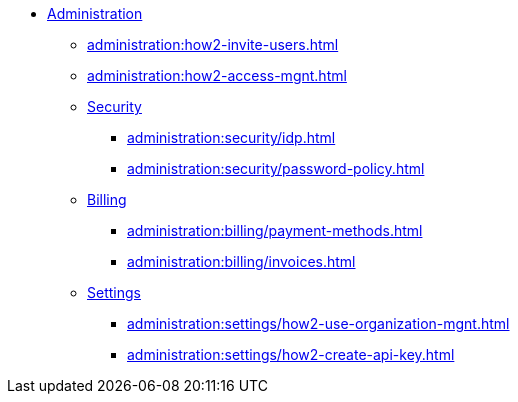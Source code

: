 * xref:index.adoc[Administration]
** xref:administration:how2-invite-users.adoc[]
** xref:administration:how2-access-mgnt.adoc[]
** xref:administration:security/index.adoc[Security]
*** xref:administration:security/idp.adoc[]
*** xref:administration:security/password-policy.adoc[]
** xref:administration:billing/index.adoc[Billing]
*** xref:administration:billing/payment-methods.adoc[]
*** xref:administration:billing/invoices.adoc[]
** xref:administration:settings/index.adoc[Settings]
*** xref:administration:settings/how2-use-organization-mgnt.adoc[]
*** xref:administration:settings/how2-create-api-key.adoc[]